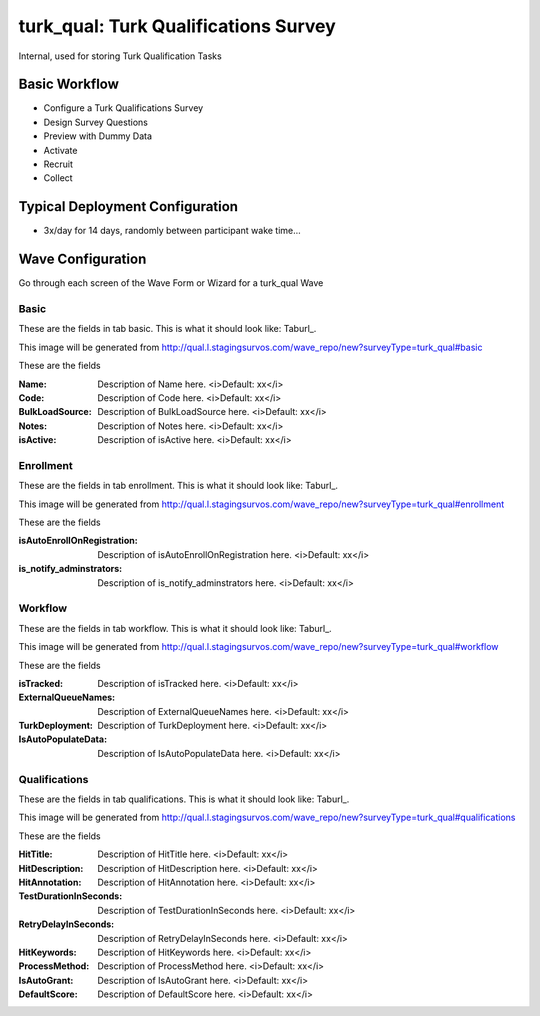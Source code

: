 .. This file was automatically generated from SCRIPT_NAME -- do not modify it except to change the relevant twig file!

..  _turk_qual_type:

turk_qual: Turk Qualifications Survey
=======================================
Internal, used for storing Turk Qualification Tasks

Basic Workflow
-------------------------
* Configure a Turk Qualifications Survey
* Design Survey Questions
* Preview with Dummy Data
* Activate
* Recruit
* Collect

Typical Deployment Configuration
--------------------------------

* 3x/day for 14 days, randomly between participant wake time...

Wave Configuration
------------------------

Go through each screen of the Wave Form or Wizard for a turk_qual Wave

Basic
^^^^^^^^^^^^^^^^^^^^^^^^^^^^^^^^^^^^^^^^^^^^^^^^^^^^^^^^^^


These are the fields in tab basic.   This is what it should look like: Taburl_.

.. _Taburl: http://survos.l.stagingsurvos.com/wave_repo/new?surveyType=turk_qual#basic


.. image::  http://dummyimage.com/600x400/000/fff&text=turk_qual+Wave+Tab+basic
    :height: 400
    :width: 600
    :scale: 50
    :alt: Rendered Form turk_qual Wave Tab basic

This image will be generated from http://qual.l.stagingsurvos.com/wave_repo/new?surveyType=turk_qual#basic

These are the fields

:Name: Description of Name here.  <i>Default: xx</i>
:Code: Description of Code here.  <i>Default: xx</i>
:BulkLoadSource: Description of BulkLoadSource here.  <i>Default: xx</i>
:Notes: Description of Notes here.  <i>Default: xx</i>
:isActive: Description of isActive here.  <i>Default: xx</i>

Enrollment
^^^^^^^^^^^^^^^^^^^^^^^^^^^^^^^^^^^^^^^^^^^^^^^^^^^^^^^^^^


These are the fields in tab enrollment.   This is what it should look like: Taburl_.

.. _Taburl: http://survos.l.stagingsurvos.com/wave_repo/new?surveyType=turk_qual#enrollment


.. image::  http://dummyimage.com/600x400/000/fff&text=turk_qual+Wave+Tab+enrollment
    :height: 400
    :width: 600
    :scale: 50
    :alt: Rendered Form turk_qual Wave Tab enrollment

This image will be generated from http://qual.l.stagingsurvos.com/wave_repo/new?surveyType=turk_qual#enrollment

These are the fields

:isAutoEnrollOnRegistration: Description of isAutoEnrollOnRegistration here.  <i>Default: xx</i>
:is_notify_adminstrators: Description of is_notify_adminstrators here.  <i>Default: xx</i>

Workflow
^^^^^^^^^^^^^^^^^^^^^^^^^^^^^^^^^^^^^^^^^^^^^^^^^^^^^^^^^^


These are the fields in tab workflow.   This is what it should look like: Taburl_.

.. _Taburl: http://survos.l.stagingsurvos.com/wave_repo/new?surveyType=turk_qual#workflow


.. image::  http://dummyimage.com/600x400/000/fff&text=turk_qual+Wave+Tab+workflow
    :height: 400
    :width: 600
    :scale: 50
    :alt: Rendered Form turk_qual Wave Tab workflow

This image will be generated from http://qual.l.stagingsurvos.com/wave_repo/new?surveyType=turk_qual#workflow

These are the fields

:isTracked: Description of isTracked here.  <i>Default: xx</i>
:ExternalQueueNames: Description of ExternalQueueNames here.  <i>Default: xx</i>
:TurkDeployment: Description of TurkDeployment here.  <i>Default: xx</i>
:IsAutoPopulateData: Description of IsAutoPopulateData here.  <i>Default: xx</i>

Qualifications
^^^^^^^^^^^^^^^^^^^^^^^^^^^^^^^^^^^^^^^^^^^^^^^^^^^^^^^^^^


These are the fields in tab qualifications.   This is what it should look like: Taburl_.

.. _Taburl: http://survos.l.stagingsurvos.com/wave_repo/new?surveyType=turk_qual#qualifications


.. image::  http://dummyimage.com/600x400/000/fff&text=turk_qual+Wave+Tab+qualifications
    :height: 400
    :width: 600
    :scale: 50
    :alt: Rendered Form turk_qual Wave Tab qualifications

This image will be generated from http://qual.l.stagingsurvos.com/wave_repo/new?surveyType=turk_qual#qualifications

These are the fields

:HitTitle: Description of HitTitle here.  <i>Default: xx</i>
:HitDescription: Description of HitDescription here.  <i>Default: xx</i>
:HitAnnotation: Description of HitAnnotation here.  <i>Default: xx</i>
:TestDurationInSeconds: Description of TestDurationInSeconds here.  <i>Default: xx</i>
:RetryDelayInSeconds: Description of RetryDelayInSeconds here.  <i>Default: xx</i>
:HitKeywords: Description of HitKeywords here.  <i>Default: xx</i>
:ProcessMethod: Description of ProcessMethod here.  <i>Default: xx</i>
:IsAutoGrant: Description of IsAutoGrant here.  <i>Default: xx</i>
:DefaultScore: Description of DefaultScore here.  <i>Default: xx</i>

